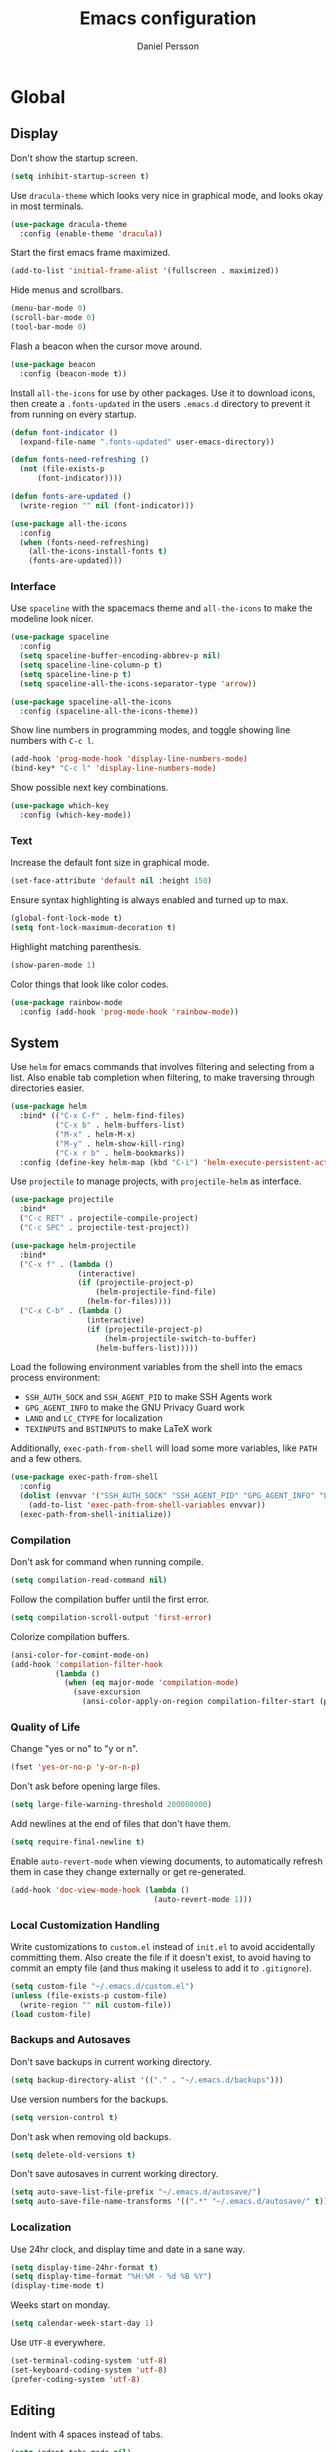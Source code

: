 #+TITLE: Emacs configuration
#+AUTHOR: Daniel Persson

#+STARTUP: overview

* Global
** Display
   Don't show the startup screen.
   #+BEGIN_SRC emacs-lisp
     (setq inhibit-startup-screen t)
   #+END_SRC

   Use =dracula-theme= which looks very nice in graphical mode, and
   looks okay in most terminals.
   #+BEGIN_SRC emacs-lisp
     (use-package dracula-theme
       :config (enable-theme 'dracula))
   #+END_SRC

   Start the first emacs frame maximized.
   #+BEGIN_SRC emacs-lisp
     (add-to-list 'initial-frame-alist '(fullscreen . maximized))
   #+END_SRC

   Hide menus and scrollbars.
   #+BEGIN_SRC emacs-lisp
     (menu-bar-mode 0)
     (scroll-bar-mode 0)
     (tool-bar-mode 0)
   #+END_SRC

   Flash a beacon when the cursor move around.
   #+BEGIN_SRC emacs-lisp
     (use-package beacon
       :config (beacon-mode t))
   #+END_SRC

   Install =all-the-icons= for use by other packages. Use it to
   download icons, then create a =.fonts-updated= in the users
   =.emacs.d= directory to prevent it from running on every startup.
   #+BEGIN_SRC emacs-lisp
     (defun font-indicator ()
       (expand-file-name ".fonts-updated" user-emacs-directory))

     (defun fonts-need-refreshing ()
       (not (file-exists-p
           (font-indicator))))

     (defun fonts-are-updated ()
       (write-region "" nil (font-indicator)))

     (use-package all-the-icons
       :config
       (when (fonts-need-refreshing)
         (all-the-icons-install-fonts t)
         (fonts-are-updated)))
   #+END_SRC
*** Interface
    Use =spaceline= with the spacemacs theme and =all-the-icons= to
    make the modeline look nicer.
    #+BEGIN_SRC emacs-lisp
      (use-package spaceline
        :config
        (setq spaceline-buffer-encoding-abbrev-p nil)
        (setq spaceline-line-column-p t)
        (setq spaceline-line-p t)
        (setq spaceline-all-the-icons-separator-type 'arrow))

      (use-package spaceline-all-the-icons
        :config (spaceline-all-the-icons-theme))
    #+END_SRC

    Show line numbers in programming modes, and toggle showing line
    numbers with =C-c l=.
    #+BEGIN_SRC emacs-lisp
      (add-hook 'prog-mode-hook 'display-line-numbers-mode)
      (bind-key* "C-c l" 'display-line-numbers-mode)
    #+END_SRC

    Show possible next key combinations.
    #+BEGIN_SRC emacs-lisp
      (use-package which-key
        :config (which-key-mode))
    #+END_SRC
*** Text
    Increase the default font size in graphical mode.
    #+BEGIN_SRC emacs-lisp
      (set-face-attribute 'default nil :height 150)
    #+END_SRC

    Ensure syntax highlighting is always enabled and turned up to max.
    #+BEGIN_SRC emacs-lisp
      (global-font-lock-mode t)
      (setq font-lock-maximum-decoration t)
    #+END_SRC

    Highlight matching parenthesis.
    #+BEGIN_SRC emacs-lisp
      (show-paren-mode 1)
    #+END_SRC

    Color things that look like color codes.
    #+BEGIN_SRC emacs-lisp
      (use-package rainbow-mode
        :config (add-hook 'prog-mode-hook 'rainbow-mode))
    #+END_SRC
** System
   Use =helm= for emacs commands that involves filtering and selecting
   from a list. Also enable tab completion when filtering, to make
   traversing through directories easier.
   #+BEGIN_SRC emacs-lisp
     (use-package helm
       :bind* (("C-x C-f" . helm-find-files)
               ("C-x b" . helm-buffers-list)
               ("M-x" . helm-M-x)
               ("M-y" . helm-show-kill-ring)
               ("C-x r b" . helm-bookmarks))
       :config (define-key helm-map (kbd "C-i") 'helm-execute-persistent-action))
   #+END_SRC

   Use =projectile= to manage projects, with =projectile-helm= as
   interface.
   #+BEGIN_SRC emacs-lisp
     (use-package projectile
       :bind*
       ("C-c RET" . projectile-compile-project)
       ("C-c SPC" . projectile-test-project))

     (use-package helm-projectile
       :bind*
       ("C-x f" . (lambda ()
                    (interactive)
                    (if (projectile-project-p)
                        (helm-projectile-find-file)
                      (helm-for-files))))
       ("C-x C-b" . (lambda ()
                      (interactive)
                      (if (projectile-project-p)
                          (helm-projectile-switch-to-buffer)
                        (helm-buffers-list)))))
   #+END_SRC

   Load the following environment variables from the shell into the
   emacs process environment:
   - =SSH_AUTH_SOCK= and =SSH_AGENT_PID= to make SSH Agents work
   - =GPG_AGENT_INFO= to make the GNU Privacy Guard work
   - =LAND= and =LC_CTYPE= for localization
   - =TEXINPUTS= and =BSTINPUTS= to make LaTeX work

   Additionally, =exec-path-from-shell= will load some more variables,
   like =PATH= and a few others.

   #+BEGIN_SRC emacs-lisp
     (use-package exec-path-from-shell
       :config
       (dolist (envvar '("SSH_AUTH_SOCK" "SSH_AGENT_PID" "GPG_AGENT_INFO" "LANG" "LC_CTYPE" "TEXINPUTS" "BSTINPUTS"))
         (add-to-list 'exec-path-from-shell-variables envvar))
       (exec-path-from-shell-initialize))
   #+END_SRC

*** Compilation
    Don't ask for command when running compile.
    #+BEGIN_SRC emacs-lisp
      (setq compilation-read-command nil)
    #+END_SRC

    Follow the compilation buffer until the first error.
    #+BEGIN_SRC emacs-lisp
      (setq compilation-scroll-output 'first-error)
    #+END_SRC

    Colorize compilation buffers.
    #+BEGIN_SRC emacs-lisp
      (ansi-color-for-comint-mode-on)
      (add-hook 'compilation-filter-hook
                (lambda ()
                  (when (eq major-mode 'compilation-mode)
                    (save-excursion
                      (ansi-color-apply-on-region compilation-filter-start (point))))))
    #+END_SRC
*** Quality of Life
    Change "yes or no" to "y or n".
    #+BEGIN_SRC emacs-lisp
      (fset 'yes-or-no-p 'y-or-n-p)
    #+END_SRC

    Don't ask before opening large files.
    #+BEGIN_SRC emacs-lisp
      (setq large-file-warning-threshold 200000000)
    #+END_SRC

    Add newlines at the end of files that don't have them.
    #+BEGIN_SRC emacs-lisp
      (setq require-final-newline t)
    #+END_SRC

    Enable =auto-revert-mode= when viewing documents, to automatically
    refresh them in case they change externally or get re-generated.

    #+BEGIN_SRC emacs-lisp
      (add-hook 'doc-view-mode-hook (lambda ()
                                      (auto-revert-mode 1)))
    #+END_SRC

*** Local Customization Handling
    Write customizations to =custom.el= instead of =init.el= to avoid
    accidentally committing them. Also create the file if it doesn't
    exist, to avoid having to commit an empty file (and thus making it
    useless to add it to =.gitignore=).
    #+BEGIN_SRC emacs-lisp
      (setq custom-file "~/.emacs.d/custom.el")
      (unless (file-exists-p custom-file)
        (write-region "" nil custom-file))
      (load custom-file)
    #+END_SRC

*** Backups and Autosaves
    Don't save backups in current working directory.
    #+BEGIN_SRC emacs-lisp
      (setq backup-directory-alist '(("." . "~/.emacs.d/backups")))
    #+END_SRC

    Use version numbers for the backups.
    #+BEGIN_SRC emacs-lisp
      (setq version-control t)
    #+END_SRC

    Don't ask when removing old backups.
    #+BEGIN_SRC emacs-lisp
      (setq delete-old-versions t)
    #+END_SRC

    Don't save autosaves in current working directory.
    #+BEGIN_SRC emacs-lisp
      (setq auto-save-list-file-prefix "~/.emacs.d/autosave/")
      (setq auto-save-file-name-transforms '((".*" "~/.emacs.d/autosave/" t)))
    #+END_SRC

*** Localization
    Use 24hr clock, and display time and date in a sane way.
    #+BEGIN_SRC emacs-lisp
      (setq display-time-24hr-format t)
      (setq display-time-format "%H:%M - %d %B %Y")
      (display-time-mode t)
    #+END_SRC

    Weeks start on monday.
    #+BEGIN_SRC emacs-lisp
      (setq calendar-week-start-day 1)
    #+END_SRC

    Use =UTF-8= everywhere.
    #+BEGIN_SRC emacs-lisp
      (set-terminal-coding-system 'utf-8)
      (set-keyboard-coding-system 'utf-8)
      (prefer-coding-system 'utf-8)
    #+END_SRC
** Editing
   Indent with 4 spaces instead of tabs.
   #+BEGIN_SRC emacs-lisp
     (setq indent-tabs-mode nil)
     (setq-default indent-tabs-mode nil)
     (setq default-tab-width 4)
   #+END_SRC

   Don't move point when pasting with middle mouse button.
   #+BEGIN_SRC emacs-lisp
     (setq mouse-yank-at-point t)
   #+END_SRC

   Try to use clipboard data from other programs when possible.
   #+BEGIN_SRC emacs-lisp
     (setq save-interprogram-paste-before-kill t)
   #+END_SRC

   Delete active region when typing.
   #+BEGIN_SRC emacs-lisp
     (delete-selection-mode 1)
   #+END_SRC

   Enable auto completion with =company=.
   #+BEGIN_SRC emacs-lisp
     (use-package company
       :config
       (global-company-mode)
       (setq company-idle-delay 0)
       (setq company-minimum-prefix-length 3)
       (setq company-dabbrev-downcase nil)
       (define-key company-active-map (kbd "C-n") 'company-select-next)
       (define-key company-active-map (kbd "C-p") 'company-select-previous)
       (define-key company-active-map (kbd "TAB") 'company-abort)
       :bind* ("M-a" . company-complete))

     (use-package company-posframe
       :hook (company-mode . company-posframe-mode))
   #+END_SRC

   Enable snippets for all modes.
   #+BEGIN_SRC emacs-lisp
     (use-package yasnippet
       :config
       (yas-global-mode 1)
       (add-hook 'company-mode-hook (lambda ()
                                      (add-to-list 'company-backends 'company-yasnippet))))
   #+END_SRC

   Enable =expand-region=.
   #+BEGIN_SRC emacs-lisp
     (use-package expand-region
       :bind* ("M-e" . er/expand-region))
   #+END_SRC

   Enable =multiple-cursors=.
   #+BEGIN_SRC emacs-lisp
     (use-package multiple-cursors
       :bind* ("M-n" . mc/mark-next-like-this-word))
   #+END_SRC

   Don't disable upper and lowercase region, and use the =-dwim=
   versions of those commands.
   #+BEGIN_SRC emacs-lisp
     (put 'downcase-region 'disabled nil)
     (put 'upcase-region 'disabled nil)
     (bind-key* "M-u" 'upcase-dwim)
     (bind-key* "M-l" 'downcase-dwim)
   #+END_SRC

   Bind =C-c i= to spellcheck.
   #+BEGIN_SRC emacs-lisp
     (bind-key* "C-c i" 'ispell-word)
   #+END_SRC

   Bind =C-c TAB= to =cleanup-tabs-whitespace=, that removes trailing
   whitespace and change tabs to spaces.
   #+BEGIN_SRC emacs-lisp
     (defun cleanup-tabs-whitespace ()
       (interactive)
       (whitespace-cleanup)
       (untabify (point-min) (point-max)))

     (bind-key* "C-c TAB" 'cleanup-tabs-whitespace)
   #+END_SRC

   Reload the current buffer from disk with =C-v=. Only prompt for
   confimation if the buffer was modified.
   #+BEGIN_SRC emacs-lisp
     (bind-key* "C-v" (lambda ()
                       (interactive)
                       (revert-buffer t (not (buffer-modified-p)) t)))
   #+END_SRC

   Bind =C-x e= to =eval-and-replace=, which evaluates the current
   S-expression and replaces it with the output.
   #+BEGIN_SRC emacs-lisp
     (defun eval-and-replace ()
       (interactive)
       (backward-kill-sexp)
       (condition-case nil
           (prin1 (eval (read (current-kill 0)))
                  (current-buffer))
         (error (message "Invalid expression")
                (insert (current-kill 0)))))
      (bind-key "C-x e" 'eval-and-replace)
   #+END_SRC
*** Number manipulation
    Bind =M-+= and =M--= to incrementing or decrementing the number at point.
    #+BEGIN_SRC emacs-lisp
      (defun manipulate-number-at-point (manipulation-func)
        (interactive)
        (skip-chars-backward "0-9")
        (or (looking-at "[0-9]+")
            (error "No number at point"))
        (replace-match (number-to-string
                        (funcall manipulation-func (string-to-number (match-string 0))))))

      (bind-key* "M-+" (lambda ()
                        (interactive)
                        (manipulate-number-at-point #'1+)))
      (bind-key* "M--" (lambda ()
                        (interactive)
                        (manipulate-number-at-point #'1-)))
    #+END_SRC
** Navigation
   Disable moving point by clicking with the mouse to prevent
   accidentally moving point when trying to select a frame.
   #+BEGIN_SRC emacs-lisp
     (use-package disable-mouse
       :config (global-disable-mouse-mode))
   #+END_SRC

   Treat CamelCase as different words by enabling =subword-mode=
   everywhere, and silence the comma on the modeline.
   #+begin_SRC emacs-lisp
     (global-subword-mode 1)
     (let ((entry (assq 'subword-mode minor-mode-alist)))
       (when entry (setcdr entry '(nil))))
   #+END_SRC

   Bind =C-c <left>= and =C-C <right>= to undoing and redoing changes
   to the window layout.
   #+BEGIN_SRC emacs-lisp
     (use-package winner
       :config (winner-mode 1))
   #+END_SRC

   Enable fast jumping between windows when using more than 2 windows.
   #+BEGIN_SRC emacs-lisp
     (use-package ace-window
       :bind* ("C-x o" . ace-window))
   #+END_SRC

   Enable fast and exact jumping across the screen by binding =M-s= to =ace-jump-mode=.
   #+BEGIN_SRC emacs-lisp
     (use-package ace-jump-mode
       :bind* ("M-s" . ace-jump-mode))
   #+END_SRC

   Use =rotate= to change between window layouts using =C-c r= and a
   mnemonic shortcut. Note that the names are a bit backwards; they
   describe how the windows are laid out, not what way the split goes.

   | Layout          | Shortcut  | Description                                                                |
   |-----------------+-----------+----------------------------------------------------------------------------|
   | Even Horizontal | =C-c reh= | Spread evenly from left to right.                                          |
   | Even Vertical   | =C-c rev= | Spread evenly from top to bottom.                                          |
   | Main Horizontal | =C-c rmh= | Show one big window and spread the rest horizontally below.                |
   | Main Vertical   | =C-c rmv= | Show one big window and spread the rest vertically along the right.        |
   | Tiled           | =C-c rt=  | Spread out as evenly as possible over the window in both rows and columns. |

   Also bind =C-c r r= to actually rotate the windows.

   #+BEGIN_SRC emacs-lisp
     (defun set-rotate-key (mnemonic layout)
       (bind-key* (concat "C-c r" mnemonic) layout))

     (use-package rotate
       :config
       (set-rotate-key "eh" 'rotate:even-horizontal)
       (set-rotate-key "ev" 'rotate:even-vertical)
       (set-rotate-key "mh" 'rotate:main-horizontal)
       (set-rotate-key "mv" 'rotate:main-vertical)
       (set-rotate-key "t"  'rotate:tiled)
       (set-rotate-key "r"  'rotate-window))
   #+END_SRC

   Enable fast searching with =ag= and =ripgrep=, with its =helm=
   frontend and =projectile= integration. Requires the respective OS
   packages =silversearcher-ag= and =ripgrep= installed.
   #+BEGIN_SRC emacs-lisp
     (use-package ag)
     (use-package ripgrep)

     (defun helm-projectile-ag-dwim ()
       "When in a project, use the projectile version of helm-ag"
       (interactive)
       (if (projectile-project-p)
           (helm-projectile-ag)
         (helm-ag)))

     (defun helm-projectile-rg-dwim ()
       "When in a project, use the projectile version of helm-ag"
       (interactive)
       (if (projectile-project-p)
           (helm-projectile-ag)
         (helm-ag)))

     (use-package helm-ag
       :bind* ("C-c s" . helm-projectile-ag-dwim))
     (use-package helm-rg
       :bind* ("C-c C-s" . helm-projectile-rg-dwim))
   #+END_SRC
** Version Control
   Use =magit= as git interface:
   - Make diff show inline changes
   - Customize colors to make diffs easier to read
   - When prefix is provided, open magit status in fullscreen
   #+BEGIN_SRC emacs-lisp
     (defun magit-status-fullscreen (prefix)
       (interactive "P")
       (magit-status)
       (when prefix
         (delete-other-windows)))

     (use-package magit
       :bind* (("C-c g" . magit-status-fullscreen))
       :config
       (setq magit-diff-refine-hunk 'all))
   #+END_SRC

   Enable =flyspell-mode= and =auto-fill-mode= when writing git commit
   messages, to do spellchecking and limit the width of commit
   messages.
   #+BEGIN_SRC emacs-lisp
     (add-hook 'git-commit-mode-hook
               (lambda ()
                 (flyspell-mode)
                 (auto-fill-mode 1)))
   #+END_SRC

   Use =git-messenger= for fast inline blame.
   #+BEGIN_SRC emacs-lisp
     (use-package git-messenger
       :bind* ("C-c b" . git-messenger:popup-message))
   #+END_SRC

   Highlight changed lines in the fringe with =diff-hl-mode= and
   refresh the highlight on magit actions.
   #+BEGIN_SRC emacs-lisp
     (use-package diff-hl
       :config
       (global-diff-hl-mode)
       (add-hook 'magit-post-refresh-hook 'diff-hl-magit-post-refresh))
   #+END_SRC
* Programming modes
** Refactoring
   Bind common keys for refactoring and code navigation.
   #+BEGIN_SRC emacs-lisp
          (bind-key "M-S-r" 'eglot-rename)
          (bind-key "C-M-h" 'xref-find-references)
          (bind-key "C-S-f" 'eglot-format)
          (bind-key "C-S-o" 'eglot-code-action-organize-imports)
          (bind-key "C-1" 'eglot-code-action-quickfix)
   #+END_SRC
** Languages
*** C/C++
    Don't use [[https://en.wikipedia.org/wiki/Indentation_style#GNU_style][GNU style]] indendataion, use [[https://en.wikipedia.org/wiki/Indentation_style#Allman_style][Allman style]] instead.
    #+BEGIN_SRC emacs-lisp
      (setq c-default-style "bsd")
    #+END_SRC

    Set indentation level to 4.
    #+BEGIN_SRC emacs-lisp
      (setq c-basic-offset 4)
    #+END_SRC

    Use =irony-mode= and =company-irony= to provide smart code
    completion. As =irony-mode= will install the =irony-server= on
    first start after installation, the following OS packages must be
    installed:
    | Package        | Version  |
    |----------------+----------|
    | =cmake=        | >= 2.8.3 |
    | =libclang-dev= |          |

    #+BEGIN_SRC emacs-lisp
      (use-package irony
        :config
        (add-hook 'c-mode-hook 'irony-mode)
        (add-hook 'c++-mode-hook 'irony-mode)
        (add-hook 'irony-mode-hook 'irony-cdb-autosetup-compile-options))

      (use-package company-irony
        :config (add-hook 'irony-mode-hook (lambda ()
                                             (add-to-list 'company-backends 'company-irony))))

      (use-package company-c-headers
        :config (add-hook 'irony-mode-hook (lambda ()
                                             (add-to-list 'company-backends 'company-c-headers))))
    #+END_SRC

   Use =flycheck= for syntax and style checking.
   #+BEGIN_SRC emacs-lisp
     (add-hook 'c-mode-hook 'flycheck-mode)
     (add-hook 'c++-mode-hook 'flycheck-mode)
   #+END_SRC
**** CMake
     Use =cmake-mode= for providing indentation and syntax highlighting
     when writing cmake files.
     #+BEGIN_SRC emacs-lisp
       (use-package cmake-mode)
     #+END_SRC

     Use =eldoc-cmake= for quick and discreet access to =cmake=
     documentation.
     #+BEGIN_SRC emacs-lisp
       (use-package eldoc-cmake
         :config (add-hook 'cmake-mode-hook (lambda ()
                                              (eldoc-cmake-enable))))
     #+END_SRC
**** Arduino
     Use =c++-mode= for arduino sketch files.
     #+BEGIN_SRC emacs-lisp
       (add-to-list 'auto-mode-alist '("\\.ino\\'" . c++-mode))
     #+END_SRC

     Define projectile project type for platformio projects, including
     compile and upload commands and project marker files. Requires
     [[https://docs.platformio.org/en/latest/core.html][PlatformIO]] to be installed and configured.
     #+BEGIN_SRC emacs-lisp
       (projectile-register-project-type 'platformio '("platformio.ini")
                                              :compile "platformio run -t upload"
                                              :test "platformio run")
       (add-to-list 'projectile-project-root-files "platformio.ini")
     #+END_SRC
*** Cucumber
    Use =feature-mode= to edit =cucumber= files.
    #+BEGIN_SRC emacs-lisp
      (use-package feature-mode)
    #+END_SRC
*** Java
    Define maven commands for projectile.
    #+BEGIN_SRC emacs-lisp
      (projectile-register-project-type 'maven '("pom.xml")
                                        :compile "mvn clean install"
                                        :test "mvn clean test"
                                        :test-suffix "Test.java")
    #+END_SRC
*** Javascript
    Use =typescript-mode= with =eglot= for editing typescript and
    javascript. Requires the NPM packages =typescript= and
    =typescript-language-server= to be installed on the system.
    #+BEGIN_SRC emacs-lisp
      (use-package typescript-mode
        :mode (("\\.ts\\'" . typescript-mode)
               ("\\.js\\'" . typescript-mode))
        :hook (typescript-mode . eglot-ensure)
        :config (setq typescript-indent-level 2))
    #+END_SRC
*** Lisp
    Eval the current buffer with =C-c C-v=.
    #+BEGIN_SRC emacs-lisp
      (add-hook 'emacs-lisp-mode-hook
                (lambda ()
                  (local-set-key (kbd "C-c C-v") 'eval-buffer)))
    #+END_SRC

    Use paredit for editing elisp.
    #+BEGIN_SRC emacs-lisp
      (use-package paredit
        :config (add-hook 'emacs-lisp-mode-hook #'enable-paredit-mode))
    #+END_SRC

    Turn on =eldoc= to get fast access to function signatures.
    #+BEGIN_SRC emacs-lisp
      (add-hook 'emacs-lisp-mode-hook 'turn-on-eldoc-mode)
      (add-hook 'lisp-interaction-mode-hook 'turn-on-eldoc-mode)
    #+END_SRC

    Show parentheses in different colors to easier pair them together.
    #+BEGIN_SRC emacs-lisp
      (use-package rainbow-delimiters
        :config
        (add-hook 'emacs-lisp-mode-hook (lambda ()
                                          (rainbow-delimiters-mode))))
    #+END_SRC

    Use =cask-mode= to edit =[[https://github.com/cask/cask][Cask]]= files.
    #+BEGIN_SRC emacs-lisp
      (use-package cask-mode)
    #+END_SRC

    Enable =ecukes= for writing =cucumber=-like test for emacs lisp,
    with =espuds= for step definitions aimed at emacs plugin
    development.
    #+BEGIN_SRC emacs-lisp
      (use-package ecukes)
      (use-package espuds)
    #+END_SRC
*** Lua
    Use =lua-mode= to edit lua files and use 4 spaces for indentation.
    #+BEGIN_SRC emacs-lisp
      (use-package lua-mode
        :config (setq lua-indent-level 4))
    #+END_SRC

    Use =company-lua= for autocompletion.
    #+BEGIN_SRC emacs-lisp
      (use-package company-lua
        :config (add-hook 'lua-mode-hook (lambda ()
                                           (add-to-list 'company-backends 'company-lua))))
    #+END_SRC

    Use =flycheck= for linting. Requires =lua-check= installed on the
    system to work.
    #+BEGIN_SRC emacs-lisp
      (use-package flycheck
        :config
        (add-hook 'lua-mode-hook (lambda ()
                                   (flycheck-mode)
                                   (setq flycheck-checker 'lua-luacheck))))
    #+END_SRC
*** Python
    Use =jedi= as autocompletion engine for company, and bind hotkeys
    for goto definition and show documentation.

    Needs virtenv installed on the system to work.
    #+BEGIN_SRC emacs-lisp
      (use-package jedi
        :config (add-hook 'python-mode-hook 'jedi:setup)
        :bind
        ("C-c j d" . jedi:goto-definition)
        ("C-c j p" . jedi:goto-definition-pop-marker)
        ("C-c j h" . jedi:show-doc))

      (use-package company-jedi
        :config
        (add-hook 'python-mode-hook (lambda ()
                                      (add-to-list 'company-backends 'company-jedi))))
    #+END_SRC

    Use =flycheck= for syntax and style checking. Needs pylint
    installed on the system to work.
    #+BEGIN_SRC emacs-lisp
      (use-package flycheck
        :config
        (add-hook 'python-mode-hook (lambda ()
                                      (flycheck-mode 1)
                                      (semantic-mode 1)
                                      (setq flycheck-checker 'python-pylint
                                            flycheck-checker-error-threshold 900))))
    #+END_SRC

    Use =pyvenv= to make emacs virtualenv aware, and =pyvenv-auto= to
    automatically activate the virtualenvs. The virtualenvs should be
    named =.venv= or =venv= to be automatically detected.

    Obviously requires virtualenv to be installed on the system.

    #+BEGIN_SRC emacs-lisp
      (use-package pyvenv
        :bind ("C-c v" . pyvenv-activate))
      (use-package pyvenv-auto
        :config
        (add-hook 'python-mode-hook (lambda ()
                                      (pyvenv-auto-run))))
    #+END_SRC
*** Shellscript
    Use =company-shell= for autocompletion when writing shellscripts.
    #+BEGIN_SRC emacs-lisp
      (use-package company-shell
        :config (add-hook 'sh-mode-hook (lambda ()
                                          (add-to-list 'company-backends 'company-shell)
                                          (add-to-list 'company-backends 'company-shell-env))))
    #+END_SRC

    Turn on =flycheck= for syntax and style checking. Requires
    =shellcheck= to be installed on the system to work.
    #+BEGIN_SRC emacs-lisp
      (add-hook 'sh-mode-hook 'flycheck-mode)
    #+END_SRC
*** SQL
    Automatically indent SQL files, right aligned.
    #+BEGIN_SRC emacs-lisp
      (use-package sql-indent)
    #+END_SRC

    Insert a newline before query results to avoid messing with the
    headers.
    #+BEGIN_SRC emacs-lisp
      (add-hook
       'sql-interactive-mode-hook
       (lambda ()
         (add-hook
          'comint-preoutput-filter-functions
          (lambda (output)
            (concat "\n" output)))))
    #+END_SRC
*** Web
    Use web mode for =html=, and make closing tags feel more like
    =nxml-mode=.
    #+BEGIN_SRC emacs-lisp
      (use-package web-mode
        :mode
        (("\\.html\\'" . web-mode))
        :config
        (add-hook 'web-mode-hook
                  (lambda ()
                    (local-set-key
                     (kbd "C-c C-f")
                     (lambda ()
                       (interactive)
                       (web-mode-element-close)
                       (indent-for-tab-command)))))
        (setq web-mode-enable-auto-quoting t)
        (setq web-mode-enable-auto-pairing t)
        (setq web-mode-enable-auto-closing t))
     #+END_SRC

    Enable emmet mode when in =web-mode= to quickly create elements.
    #+BEGIN_SRC emacs-lisp
      (use-package emmet-mode
        :config (add-hook 'web-mode-hook 'emmet-mode))
    #+END_SRC

    Start =httpd= when in =web-mode= on port 8085, and enable
    =impatient-mode=. Point browser to =http://localhost:8085/imp= to
    see the preview.
    #+BEGIN_SRC emacs-lisp
      (use-package impatient-mode
        :config
        (add-hook 'impatient-mode-hook (lambda ()
                                         (setq httpd-port 8085)
                                         (httpd-start)))
        (add-hook 'web-mode-hook 'impatient-mode))
    #+END_SRC

    Enable utility functions for quickly looking things up in the HTTP
    protocol.
    #+BEGIN_SRC emacs-lisp
      (use-package know-your-http-well)
    #+END_SRC
* Markup modes
** GnuPlot
   #+BEGIN_SRC emacs-lisp
     (use-package gnuplot)
   #+END_SRC
** Graphviz
   Use =graphviz-dot-mode= to edit =graphviz= graphs and
   =company-graphviz-dot= for autocompletion.
   #+BEGIN_SRC emacs-lisp
     (use-package graphviz-dot-mode
       :config
       (setq graphviz-dot-indent-width 4)
       (add-hook 'graphviz-dot-mode-hook (lambda ()
                                           (add-to-list 'company-backends 'company-graphviz-dot-backend))))

   #+END_SRC
** Jinja2
   Use =jinja2-mode= to edit jinja templates.
   #+BEGIN_SRC emacs-lisp
     (use-package jinja2-mode
       :mode ("\\.j2\\'"))
   #+END_SRC
** JSON
   Indent JSON files with two spaces.
   #+BEGIN_SRC emacs-lisp
     (add-hook 'js-json-mode-hook (lambda ()
                                    (setq js-indent-level 2)))
   #+END_SRC
   Use =flycheck= to validate JSON files.
   #+BEGIN_SRC emacs-lisp
     (add-hook 'js-json-mode-hook (lambda ()
                                    (flycheck-mode 1)
                                    (setq flycheck-checker 'json-python-json)))
   #+END_SRC
** Markdown
   Use =markdown-mode= for editing markdown files.
   #+BEGIN_SRC emacs-lisp
     (use-package markdown-mode
       :commands (markdown-mode gfm-mode)
       :mode (("README\\.md\\'" . gfm-mode)
              ("\\.md\\'" . markdown-mode)
              ("\\.markdown\\'" . markdown-mode))
       :config (setq markdown-command "markdown"))
   #+END_SRC
** PlantUML
   Use =plantuml-mode= for editing =[[http://plantuml.com/][plantuml]]= files, and bind =C-c
   C-p= to show a preview in other window.
   #+BEGIN_SRC emacs-lisp
     (defun plantuml-preview-other-window ()
       (interactive)
       (save-window-excursion
         (let ((current-prefix-arg '(4)))
           (call-interactively 'plantuml-preview-buffer))))

     (use-package plantuml-mode
       :mode "\\.plantuml\\'"
       :config
       (setq plantuml-jar-path
             (expand-file-name "plantuml.jar" (expand-file-name "bin" user-emacs-directory)))
       (add-hook 'plantuml-mode-hook (lambda ()
                                       (local-set-key (kbd "C-c C-p") 'plantuml-preview-other-window))))
   #+END_SRC

   Use =flycheck-plantuml= to syntax check =plantuml= files.
   #+BEGIN_SRC emacs-lisp
     (use-package flycheck-plantuml
       :config (add-hook 'plantuml-mode
                         (lambda ()
                           (flycheck-plantuml-setup)
                           (flycheck-mode))))
   #+END_SRC
** XML
   Set indentation size to 4.
   #+BEGIN_SRC emacs-lisp
     (setq nxml-child-indent 4)
   #+END_SRC

   Turn off the built in xml validation and use =flycheck=
   instead. Requires =xmllint= or similar to be installed on the
   system.
   #+BEGIN_SRC emacs-lisp
     (add-hook 'nxml-mode-hook (lambda ()
                                 (rng-validate-mode -1)
                                 (flycheck-mode 1)))
   #+END_SRC
** Yaml
   Use =yaml-mode= for editing yaml files.
   #+BEGIN_SRC emacs-lisp
     (use-package yaml-mode)
   #+END_SRC

   Use =flycheck= for syntax and style checking.
   #+BEGIN_SRC emacs-lisp
     (use-package flycheck-yamllint
       :config (add-hook 'yaml-mode-hook (lambda ()
                                           (flycheck-yamllint-setup)
                                           (flycheck-mode))))

   #+END_SRC
*** Ansible
    When editing files that could be ansible files, enable some extra
    utilities. As there is no suitable ansible minor mode to connect
    things to right now, and creating a mode here is a bit overkill,
    just use a condition in the =yaml-mode= hook.
    #+BEGIN_SRC emacs-lisp
      (defun current-buffer-looks-like-ansible-p ()
        (if (or
             (string-prefix-p "main.yaml" (buffer-name))
             (string-prefix-p "main.yml" (buffer-name)))
            t
          nil))
    #+END_SRC

    For easy access to documentation, use =ansible-doc=.
    #+BEGIN_SRC emacs-lisp
      (use-package ansible-doc
        :config (add-hook 'yaml-mode-hook (lambda ()
                                            (when (current-buffer-looks-like-ansible-p)
                                              (ansible-doc-mode 1)))))
    #+END_SRC

    Enable =company= backend specific to =ansible=.
    #+BEGIN_SRC emacs-lisp
      (use-package company-ansible
        :config (add-hook 'yaml-mode-hook (lambda ()
                                            (when (current-buffer-looks-like-ansible-p)
                                              (add-to-list 'company-backends 'company-ansible)))))
    #+END_SRC
* Tools
** Archives
   Add support for cpio and rpm archives to =archive-mode=, so that
   their content can be listed just by opening the file, just like a
   zip or tar archive.
   #+BEGIN_SRC emacs-lisp
     (use-package archive-rpm)
   #+END_SRC
** Docker
   Enable syntax highlighting when writing Dockerfiles.
   #+BEGIN_SRC emacs-lisp
     (use-package dockerfile-mode)
   #+END_SRC

   When in programming modes, activate docker minor mode for
   controlling docker containers.
   #+BEGIN_SRC emacs-lisp
     (use-package docker
       :bind* ("C-c d" . docker))
   #+END_SRC
** Restclient
   Use =restclient-mode= when in =.rest= files to send rest requests.
   #+BEGIN_SRC emacs-lisp
     (use-package restclient
       :mode ("\\.rest\\'" . restclient-mode))
   #+END_SRC
   Add =company-mode= completions for =restclient-mode=.
   #+BEGIN_SRC emacs-lisp
     (use-package company-restclient
       :config (add-to-list 'restclient-mode-hook
                            (lambda ()
                              (add-to-list 'company-backends 'company-restclient))))
   #+END_SRC
** Shell
   Use =bash= as the default shell and bind launching a shell to =C-x
   t=. If the shell already exists, its buffer will be switched to
   instead of launching a new shell. To launch a shell named something
   other than "default-shell", use =C-c C-t= instead.
   #+BEGIN_SRC emacs-lisp
     (defconst default-shell "/bin/bash")

     (defun launch-shell (&optional shell-buffer-name)
       "Run ansi-term with DEFAULT-SHELL and SHELL-BUFFER-NAME as
     arguments. If the resulting buffer already exists, switch to it
     instead of creating a new buffer."
       (interactive)
       (let* ((final-shell-name
               (concat (or shell-buffer-name (read-string "Shell name: ")) "-shell"))
              (final-shell-buffer-name (concat "*" final-shell-name "*")))
         (if (get-buffer final-shell-buffer-name)
             (switch-to-buffer final-shell-buffer-name)
           (ansi-term
            default-shell
            final-shell-name))))

     (defun launch-default-shell ()
       "Run DEFAULT-SHELL in ansi-term in a buffer named
       \"default-shell\". If the buffer already exists, switch to it
       instead of creating it."
       (interactive)
       (launch-shell "default"))

     (bind-key* "C-x t" 'launch-default-shell)
     (bind-key* "C-x C-t" 'launch-shell)
   #+END_SRC

   Disable =beacon-mode= in shell buffers.
   #+BEGIN_SRC emacs-lisp
     (add-hook 'term-mode-hook (lambda ()
                                 (setq-local beacon-mode nil)))
   #+END_SRC
* Mail
  Using =mu4e= and =mu= for email requires them to be installed from
  [[https://github.com/djcb/mu][source]]. If they are not installed, the emacs packages will not be
  loaded.

  The =smtp_settings.el= file need to set the following variables:
  - =smtpmail-default-smtp-server=
  - =smtpmail-local-domain=
  - =smtpmail-smtp-user=
  - =smtpmail-smtp-server=
  - =smtpmail-smtp-service=

  Mail commands are prefixed with =C-c m=, with the following
  mnemonic shortcuts:
  - =m= for the =mu4e= startup screen
  - =n= to compose new mail (including any active region in the body)
  - =o= to compose new =org-mode= mail (including any active region in
    the body)

  #+BEGIN_SRC emacs-lisp
    (setq user-mail-address "daniel@silvertejp.org"
          user-full-name "Daniel Persson")

    (defun mu4e-fetch-mail-and-mu4e ()
      "Fetch mail and goto the main mu4e screen"
      (interactive)
      (mu4e-update-mail-and-index t)
      (mu4e))

    (defun mu4e-compose-mail-from-region ()
      "Create a new mu4e mail, containing the region, if active"
      (interactive)
      (let ((text (active-region-or-empty-string)))
        (mu4e-compose-new)
        (save-excursion
          (mu4e-compose-goto-top)
          (insert text))))

    (defun active-region-or-empty-string ()
      (if (use-region-p)
          (buffer-substring-no-properties (mark) (point))
        ""))

    (if (file-directory-p "/usr/local/share/emacs/site-lisp/mu4e")
        (progn
          (use-package mu4e
            :load-path "/usr/local/share/emacs/site-lisp/mu4e"
            :bind
            ("C-c m m" . 'mu4e-fetch-mail-and-mu4e)
            ("C-c m n" . 'mu4e-compose-mail-from-region)
            :config
            (setq mu4e-maildir "~/maildir"
                  mu4e-sent-folder "/Sent"
                  mu4e-drafts-folder "/Drafts"
                  mu4e-trash-folder "/Trash"
                  mu4e-refile-folder "/Archive"
                  mu4e-view-show-addresses t
                  mu4e-attachment-dir "~/downloads/attachments"
                  mu4e-use-fancy-chars t
                  mu4e-sent-messages-behavior 'sent
                  mu4e-compose-signature "\n/d"
                  mu4e-bookmarks '((:name "Unread Messages"
                                    :query "flag:unread"
                                    :key ?u)
                                   (:name "All Inbox Messages"
                                    :query "maildir:/"
                                    :key ?i)
                                   (:name "Emacs Mailinglist"
                                    :query "maildir:/Emacs"
                                    :key ?e)
                                   (:name "Git Mailinglist"
                                    :query "maildir:/Git"
                                    :key ?g)
                                   (:name "Archive"
                                    :query "maildir:/Archive"
                                    :key ?a)
                                   (:name "Pending"
                                    :query "maildir:/Pending"
                                    :key ?p)
                                   (:name "Trash"
                                    :query "maildir:/Trash"
                                    :key ?t)
                                   (:name "Sent"
                                    :query "maildir:/Sent"
                                    :key ?s))))

          (use-package smtpmail
            :config
            (setq starttls-use-gnutls t
                  message-send-mail-function 'smtpmail-send-it
                  smtpmail-stream-type 'starttls)
            (load (expand-file-name "smtp_settings.el" user-emacs-directory)))))
  #+END_SRC
* Org mode
  Use =auto-fill-mode= for org documents, so they will not grow too
  much horizontally.
  #+BEGIN_SRC emacs-lisp
    (add-hook 'org-mode-hook (lambda () 'auto-fill-mode))
  #+END_SRC

  Use =flyspell= to do automatic spellcheck.
  #+BEGIN_SRC emacs-lisp
    (add-to-list 'org-mode-hook (lambda ()
                                  (flyspell-mode 1)))
  #+END_SRC

** GTD
   Keep agenda files in =~/org/=.
   #+BEGIN_SRC emacs-lisp
     (setq org-agenda-files '("~/org"))
   #+END_SRC

   Define custom list of default TODO states:
   - =TODO= Task that is not yet started.
   - =ONGOING= Task that is currently being worked on.
   - =WAITING= Task that cannot be worked on since it is waiting for
     someone else to do something.
   - =ON HOLD= Task that has been started but is not being actively
     worked on.
   - =DONE= Completed task.
   - =CANCELLED= Task that will not be worked on.
   - =DELEGATED= Task that is delegated or reassigned.
   #+BEGIN_SRC emacs-lisp
     (setq org-todo-keywords
       '((sequence "TODO(t)" "ONGOING(o)" "WAITING(w)" "ON HOLD(h)" "|" "DONE(d)" "CANCELLED(c)" "DELEGATED(r)")))
   #+END_SRC

   Define global list of tags.
   #+BEGIN_SRC emacs-lisp
     (setq org-tag-persistent-alist
           '(("project" . ?p)))
   #+END_SRC

   Define custom capture templates.
   #+BEGIN_SRC emacs-lisp
     (defun capture-template-path (template-name &optional category)
       (let ((template-dir (expand-file-name "capture-templates" user-emacs-directory)))
         (if category
             (let ((category-dir (expand-file-name category template-dir)))
               (expand-file-name template-name category-dir))
           (expand-file-name template-name template-dir))))

     (setq org-capture-templates
           `(("l" "life")
             ("ll" "Todo" entry (file "~/org/life.org")
              (file ,(capture-template-path "todo")))
             ("lc" "Todo with checklist" entry (file "~/org/life.org")
              (file ,(capture-template-path "todo-checklist")))
             ("lo" "Org-mode Todo" entry (file+headline "~/org/life.org" "Org-mode things")
              (file ,(capture-template-path "todo-org" "life")))
             ("lb" "Book" entry (file+headline "~/org/life.org" "Books")
              (file ,(capture-template-path "books" "life")))
             ("lw" "Wishlist Item" entry (file+headline "~/org/life.org" "Wishlist")
              (file ,(capture-template-path "wishlist-item" "life")))
             ("lj" "Journal Entry" entry (file+datetree "~/org/journal.org")
              (file ,(capture-template-path "journal" "life")))
             ("w" "work")
             ("ww" "Todo" entry (file "~/org/work.org")
              (file ,(capture-template-path "todo")))
             ("wc" "Todo with checklist" entry (file "~/org/work.org")
              (file ,(capture-template-path "todo-checklist")))
             ("q" "quote" entry (file "~/org/quotes.org")
              (file ,(capture-template-path "quote")))))
   #+END_SRC

   Enable =flyspell-mode= and =auto-fill-mode= when capturing entries.
   #+BEGIN_SRC emacs-lisp
     (add-hook 'org-capture-mode-hook
               (lambda ()
                 (flyspell-mode)
                 (auto-fill-mode)))
   #+END_SRC
** Blog
   The blog entries will end up in =~/blog/posts= and the template
   assumes that the org file with the common headers is in
   =~/blog/template/post.org=.
   #+BEGIN_SRC emacs-lisp
     (defun blog-file ()
       (let ((name (read-string "Filename: ")))
         (expand-file-name
          (concat (downcase name) ".org") "~/blog/posts")))


     (add-to-list 'org-capture-templates
                  `("lp" "Blog Post" plain (file blog-file)
                    (file ,(capture-template-path "blogpost" "life"))))
   #+END_SRC
** Academics
   Use =org-ref= to easier handle references when writing papers.
   #+BEGIN_SRC emacs-lisp
     (use-package org-ref
       :config
       (setq org-ref-get-pdf-filename-function 'org-ref-get-pdf-filename-helm-bibtex)
       (setq org-ref-default-bibliography '("~/org/references/references.bib")))
   #+END_SRC

   Allow use of =IEEEtran= document type when exporting. The document
   is part of the =texlive-publishers= package in debian.
   #+BEGIN_SRC emacs-lisp
     (add-to-list 'org-latex-classes
                  '("IEEEtran"
                    "\\documentclass{IEEEtran}"
                    ("\\section{%s}" . "\\section*{%s}")
                    ("\\subsection{%s}" . "\\subsection*{%s}")
                    ("\\subsubsection{%s}" . "\\subsubsection*{%s}")
                    ("\\paragraph{%s}" . "\\paragraph*{%s}")
                    ("\\subparagraph{%s}" . "\\subparagraph*{%s}")))
   #+END_SRC
** Display
   Show nice bullets when not using terminal emacs.
   #+BEGIN_SRC emacs-lisp
     (when window-system
       (use-package org-bullets
         :config
         (add-hook 'org-mode-hook (lambda ()
                                    (org-bullets-mode)))))
   #+END_SRC

   Align tags to 90 characters to allow longer headings.
   #+BEGIN_SRC emacs-lisp
     (setq org-tags-column 90)
   #+END_SRC

   Customize state colors.
   #+BEGIN_SRC emacs-lisp
     (setq org-todo-keyword-faces
           '(("TODO" . (:foreground "light coral" :weight bold))
             ("WAITING" . (:foreground "red" :weight bold))
             ("ONGOING" . (:foreground "deep sky blue" :weight bold))
             ("ON HOLD" . (:foreground "red" :weight bold))
             ("DONE" . (:foreground "spring green" :weight bold))
             ("CANCELLED" . (:foreground "dim gray" :weight bold))))
   #+END_SRC
** Code blocks
   Show syntax highlighting in code blocks.
   #+BEGIN_SRC emacs-lisp
     (setq org-src-fontify-natively t)
   #+END_SRC

   Syntax highlight code blocks when exporting LaTeX also. Requires
   the python package =pygments= to be installed in the system.
   #+BEGIN_SRC emacs-lisp
     (add-to-list 'org-latex-packages-alist '("cache=false" "minted"))
     (setq org-latex-listings 'minted)
   #+END_SRC

   Make tab indent work in code blocks.
   #+BEGIN_SRC emacs-lisp
     (setq org-src-tab-acts-natively t)
   #+END_SRC

   Always allow running code blocks without confimation.
   #+BEGIN_SRC emacs-lisp
     (setq org-confirm-babel-evaluate nil)
     (org-babel-do-load-languages
      'org-babel-load-languages
      '((emacs-lisp . t)
        (dot . t)
        (gnuplot . t)))
   #+END_SRC
** Keybindings
   Bind  =C-c a= to =org-agenda= globally, so the agenda can be pulled up from
   anywhere.
   #+BEGIN_SRC emacs-lisp
     (bind-key* "C-c a" 'org-agenda)
   #+END_SRC

   Bind =C-c c= to =org-capture= globally, to be able to capture from
   any mode.
   #+BEGIN_SRC emacs-lisp
     (bind-key* "C-c c" 'org-capture)
   #+END_SRC

   Make =C-a= and =C-e= ignore leading stars and trailing
   tags. Hitting the key again will get the old behavior.
   #+BEGIN_SRC emacs-lisp
     (setq org-special-ctrl-a/e 'first)
   #+END_SRC

   Make =TAB= align text to headers.
   #+BEGIN_SRC emacs-lisp
     (setq org-adapt-indentation t)
   #+END_SRC
** Notes
   Log notes in the =NOTES= drawer, and add it as a drawer.
   #+BEGIN_SRC emacs-lisp
     (setq org-log-into-drawer "NOTES")
   #+END_SRC

   Log rescheduled tasks in the drawer too. Moving a deadline
   requires a note, moving a scheduled task only logs the time.
   #+BEGIN_SRC emacs-lisp
     (setq org-log-reschedule "time")
     (setq org-log-redeadline "note")
   #+END_SRC

   Ask for note when closing TODO's.
   #+BEGIN_SRC emacs-lisp
     (setq org-log-done 'note)
   #+END_SRC
** Export
   Use =xelatex= instead of =pdflatex= to build =.pdf= files from
   =.tex=:
   #+BEGIN_SRC emacs-lisp
     (setq org-latex-pdf-process
           '("latexmk -pdflatex=xelatex -shell-escape -interaction=nonstopmode -pdf -f %f"))
   #+END_SRC

   Enable using custom ids as labels for references within a document.
   #+BEGIN_SRC emacs-lisp
     (setq org-latex-prefer-user-labels t)
   #+END_SRC

   Remove the ugly red borders around links.
   #+BEGIN_SRC emacs-lisp
     (setq org-export-latex-hyperref-format "\\ref{%s}")
   #+END_SRC

   Add more export engines:
   - Twitter bootstrap
     #+BEGIN_SRC emacs-lisp
       (use-package ox-twbs)
     #+END_SRC
   - MediaWiki
     #+BEGIN_SRC emacs-lisp
       (use-package ox-mediawiki)
     #+END_SRC
** Work
   Add the ericsson2 document class to enable writing ericsson
   documents. Requires the document class to be installed in the
   system.
   #+BEGIN_SRC emacs-lisp
     (add-to-list 'org-latex-classes
                  '("ericsson2"
                    "\\documentclass{ericsson2}"
                    ("\\section{%s}" . "\\section*{%s}")
                    ("\\subsection{%s}" . "\\subsection*{%s}")
                    ("\\subsubsection{%s}" . "\\subsubsection*{%s}")
                    ("\\paragraph{%s}" . "\\paragraph*{%s}")
                    ("\\subparagraph{%s}" . "\\subparagraph*{%s}")))
   #+END_SRC
